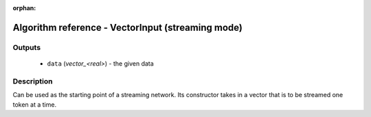 :orphan:

Algorithm reference - VectorInput (streaming mode)
==================================================

Outputs
-------

 - ``data`` (*vector_<real>*) - the given data

Description
-----------

Can be used as the starting point of a streaming network. Its constructor
takes in a vector that is to be streamed one token at a time.


